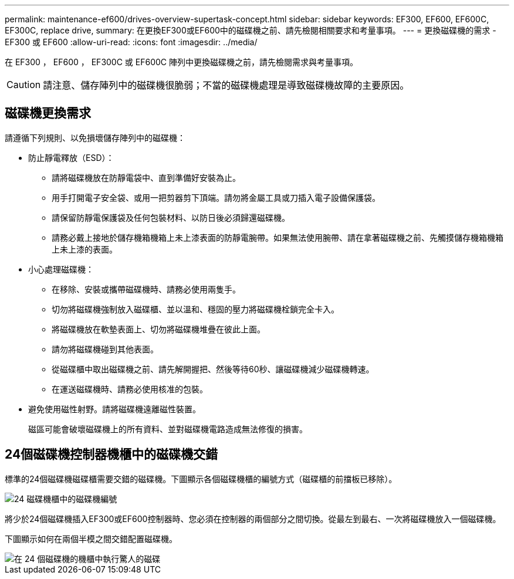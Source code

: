 ---
permalink: maintenance-ef600/drives-overview-supertask-concept.html 
sidebar: sidebar 
keywords: EF300, EF600, EF600C, EF300C, replace drive, 
summary: 在更換EF300或EF600中的磁碟機之前、請先檢閱相關要求和考量事項。 
---
= 更換磁碟機的需求 - EF300 或 EF600
:allow-uri-read: 
:icons: font
:imagesdir: ../media/


[role="lead"]
在 EF300 ， EF600 ， EF300C 或 EF600C 陣列中更換磁碟機之前，請先檢閱需求與考量事項。


CAUTION: 請注意、儲存陣列中的磁碟機很脆弱；不當的磁碟機處理是導致磁碟機故障的主要原因。



== 磁碟機更換需求

請遵循下列規則、以免損壞儲存陣列中的磁碟機：

* 防止靜電釋放（ESD）：
+
** 請將磁碟機放在防靜電袋中、直到準備好安裝為止。
** 用手打開電子安全袋、或用一把剪器剪下頂端。請勿將金屬工具或刀插入電子設備保護袋。
** 請保留防靜電保護袋及任何包裝材料、以防日後必須歸還磁碟機。
** 請務必戴上接地於儲存機箱機箱上未上漆表面的防靜電腕帶。如果無法使用腕帶、請在拿著磁碟機之前、先觸摸儲存機箱機箱上未上漆的表面。


* 小心處理磁碟機：
+
** 在移除、安裝或攜帶磁碟機時、請務必使用兩隻手。
** 切勿將磁碟機強制放入磁碟櫃、並以溫和、穩固的壓力將磁碟機栓鎖完全卡入。
** 將磁碟機放在軟墊表面上、切勿將磁碟機堆疊在彼此上面。
** 請勿將磁碟機碰到其他表面。
** 從磁碟櫃中取出磁碟機之前、請先解開握把、然後等待60秒、讓磁碟機減少磁碟機轉速。
** 在運送磁碟機時、請務必使用核准的包裝。


* 避免使用磁性射野。請將磁碟機遠離磁性裝置。
+
磁區可能會破壞磁碟機上的所有資料、並對磁碟機電路造成無法修復的損害。





== 24個磁碟機控制器機櫃中的磁碟機交錯

標準的24個磁碟機磁碟櫃需要交錯的磁碟機。下圖顯示各個磁碟機櫃的編號方式（磁碟櫃的前擋板已移除）。

image::../media/ef600_drives_numbered.png[24 磁碟機櫃中的磁碟機編號]

將少於24個磁碟機插入EF300或EF600控制器時、您必須在控制器的兩個部分之間切換。從最左到最右、一次將磁碟機放入一個磁碟機。

下圖顯示如何在兩個半模之間交錯配置磁碟機。

image::../media/ef600_drives_staggering.png[在 24 個磁碟機的機櫃中執行驚人的磁碟]
